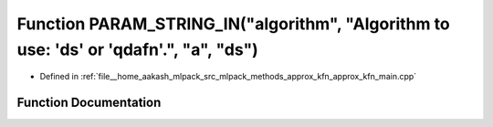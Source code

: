 .. _exhale_function_approx__kfn__main_8cpp_1a150d9a7af452e91d000f9e08841a40dd:

Function PARAM_STRING_IN("algorithm", "Algorithm to use: 'ds' or 'qdafn'.", "a", "ds")
======================================================================================

- Defined in :ref:`file__home_aakash_mlpack_src_mlpack_methods_approx_kfn_approx_kfn_main.cpp`


Function Documentation
----------------------


.. doxygenfunction:: PARAM_STRING_IN("algorithm", "Algorithm to use: 'ds' or 'qdafn'.", "a", "ds")
